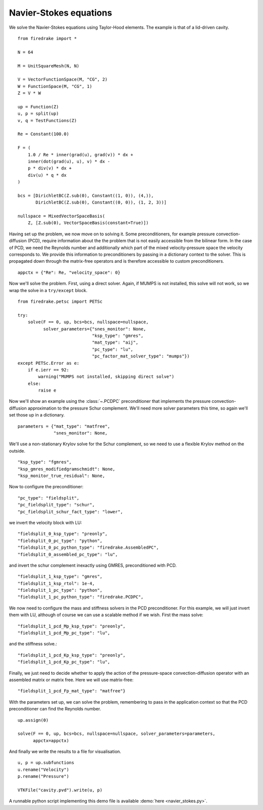 Navier-Stokes equations
=======================

We solve the Navier-Stokes equations using Taylor-Hood elements.  The
example is that of a lid-driven cavity. ::

  from firedrake import *

  N = 64

  M = UnitSquareMesh(N, N)

  V = VectorFunctionSpace(M, "CG", 2)
  W = FunctionSpace(M, "CG", 1)
  Z = V * W

  up = Function(Z)
  u, p = split(up)
  v, q = TestFunctions(Z)

  Re = Constant(100.0)

  F = (
      1.0 / Re * inner(grad(u), grad(v)) * dx +
      inner(dot(grad(u), u), v) * dx -
      p * div(v) * dx +
      div(u) * q * dx
  )

  bcs = [DirichletBC(Z.sub(0), Constant((1, 0)), (4,)),
         DirichletBC(Z.sub(0), Constant((0, 0)), (1, 2, 3))]

  nullspace = MixedVectorSpaceBasis(
      Z, [Z.sub(0), VectorSpaceBasis(constant=True)])

Having set up the problem, we now move on to solving it.  Some
preconditioners, for example pressure convection-diffusion (PCD), require
information about the the problem that is not easily accessible from
the bilinear form.  In the case of PCD, we need the Reynolds number
and additionally which part of the mixed velocity-pressure space the
velocity corresponds to.  We provide this information to
preconditioners by passing in a dictionary context to the solver.
This is propagated down through the matrix-free operators and is
therefore accessible to custom preconditioners. ::

  appctx = {"Re": Re, "velocity_space": 0}

Now we'll solve the problem.  First, using a direct solver.  Again, if
MUMPS is not installed, this solve will not work, so we wrap the solve
in a ``try/except`` block. ::

  from firedrake.petsc import PETSc

  try:
      solve(F == 0, up, bcs=bcs, nullspace=nullspace,
            solver_parameters={"snes_monitor": None,
                               "ksp_type": "gmres",
                               "mat_type": "aij",
                               "pc_type": "lu",
                               "pc_factor_mat_solver_type": "mumps"})
  except PETSc.Error as e:
      if e.ierr == 92:
          warning("MUMPS not installed, skipping direct solve")
      else:
          raise e

Now we'll show an example using the :class:`~.PCDPC` preconditioner
that implements the pressure convection-diffusion approximation to the
pressure Schur complement.  We'll need more solver parameters this
time, so again we'll set those up in a dictionary. ::

  parameters = {"mat_type": "matfree",
                "snes_monitor": None,

We'll use a non-stationary Krylov solve for the Schur complement, so
we need to use a flexible Krylov method on the outside. ::

               "ksp_type": "fgmres",
               "ksp_gmres_modifiedgramschmidt": None,
               "ksp_monitor_true_residual": None,

Now to configure the preconditioner::

               "pc_type": "fieldsplit",
               "pc_fieldsplit_type": "schur",
               "pc_fieldsplit_schur_fact_type": "lower",

we invert the velocity block with LU::

               "fieldsplit_0_ksp_type": "preonly",
               "fieldsplit_0_pc_type": "python",
               "fieldsplit_0_pc_python_type": "firedrake.AssembledPC",
               "fieldsplit_0_assembled_pc_type": "lu",

and invert the schur complement inexactly using GMRES, preconditioned
with PCD. ::

               "fieldsplit_1_ksp_type": "gmres",
               "fieldsplit_1_ksp_rtol": 1e-4,
               "fieldsplit_1_pc_type": "python",
               "fieldsplit_1_pc_python_type": "firedrake.PCDPC",

We now need to configure the mass and stiffness solvers in the PCD
preconditioner.  For this example, we will just invert them with LU,
although of course we can use a scalable method if we wish. First the
mass solve::

               "fieldsplit_1_pcd_Mp_ksp_type": "preonly",
               "fieldsplit_1_pcd_Mp_pc_type": "lu",

and the stiffness solve.::

               "fieldsplit_1_pcd_Kp_ksp_type": "preonly",
               "fieldsplit_1_pcd_Kp_pc_type": "lu",

Finally, we just need to decide whether to apply the action of the
pressure-space convection-diffusion operator with an assembled matrix
or matrix free.  Here we will use matrix-free::

               "fieldsplit_1_pcd_Fp_mat_type": "matfree"}

With the parameters set up, we can solve the problem, remembering to
pass in the application context so that the PCD preconditioner can
find the Reynolds number. ::

  up.assign(0)

  solve(F == 0, up, bcs=bcs, nullspace=nullspace, solver_parameters=parameters,
        appctx=appctx)

And finally we write the results to a file for visualisation. ::

  u, p = up.subfunctions
  u.rename("Velocity")
  p.rename("Pressure")

  VTKFile("cavity.pvd").write(u, p)

A runnable python script implementing this demo file is available
:demo:`here <navier_stokes.py>`.

